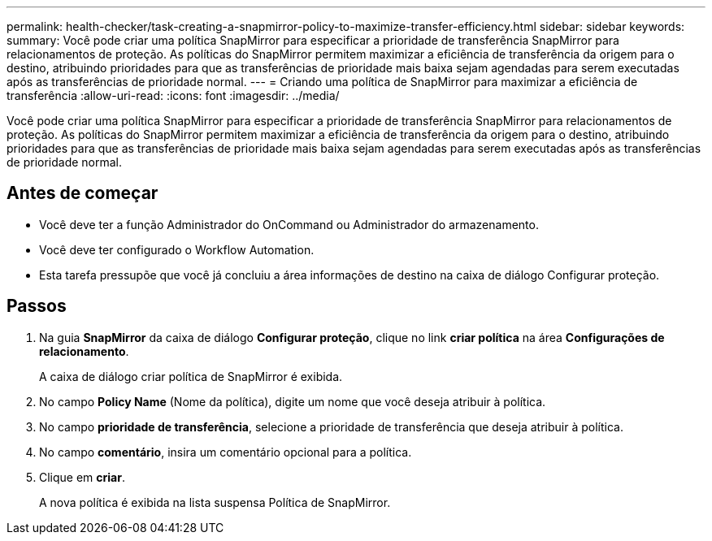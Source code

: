---
permalink: health-checker/task-creating-a-snapmirror-policy-to-maximize-transfer-efficiency.html 
sidebar: sidebar 
keywords:  
summary: Você pode criar uma política SnapMirror para especificar a prioridade de transferência SnapMirror para relacionamentos de proteção. As políticas do SnapMirror permitem maximizar a eficiência de transferência da origem para o destino, atribuindo prioridades para que as transferências de prioridade mais baixa sejam agendadas para serem executadas após as transferências de prioridade normal. 
---
= Criando uma política de SnapMirror para maximizar a eficiência de transferência
:allow-uri-read: 
:icons: font
:imagesdir: ../media/


[role="lead"]
Você pode criar uma política SnapMirror para especificar a prioridade de transferência SnapMirror para relacionamentos de proteção. As políticas do SnapMirror permitem maximizar a eficiência de transferência da origem para o destino, atribuindo prioridades para que as transferências de prioridade mais baixa sejam agendadas para serem executadas após as transferências de prioridade normal.



== Antes de começar

* Você deve ter a função Administrador do OnCommand ou Administrador do armazenamento.
* Você deve ter configurado o Workflow Automation.
* Esta tarefa pressupõe que você já concluiu a área informações de destino na caixa de diálogo Configurar proteção.




== Passos

. Na guia *SnapMirror* da caixa de diálogo *Configurar proteção*, clique no link *criar política* na área *Configurações de relacionamento*.
+
A caixa de diálogo criar política de SnapMirror é exibida.

. No campo *Policy Name* (Nome da política), digite um nome que você deseja atribuir à política.
. No campo *prioridade de transferência*, selecione a prioridade de transferência que deseja atribuir à política.
. No campo *comentário*, insira um comentário opcional para a política.
. Clique em *criar*.
+
A nova política é exibida na lista suspensa Política de SnapMirror.


